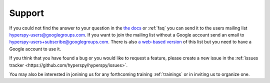 =======
Support
=======

If you could not find the answer to your question in the `the docs
<http://hyperspy.org/hyperspy-doc/dev>`_ or :ref:`faq` you can send it to the
users mailing list hyperspy-users@googlegroups.com. If you want to join the
mailing list without a Google account send an email to
hyperspy-users+subscribe@googlegroups.com.  There is also `a web-based version
<http://groups.google.com/group/hyperspy-users>`_ of this list but you need to
have a Google account to use it.

If you think that you have found a bug or you would like to request a feature, please create a new issue in the :ref:`issues tracker <https://github.com/hyperspy/hyperspy/issues>`.

You may also be interested in jonining us for any forthcoming training :ref:`trainings` or in inviting us to organize one.


